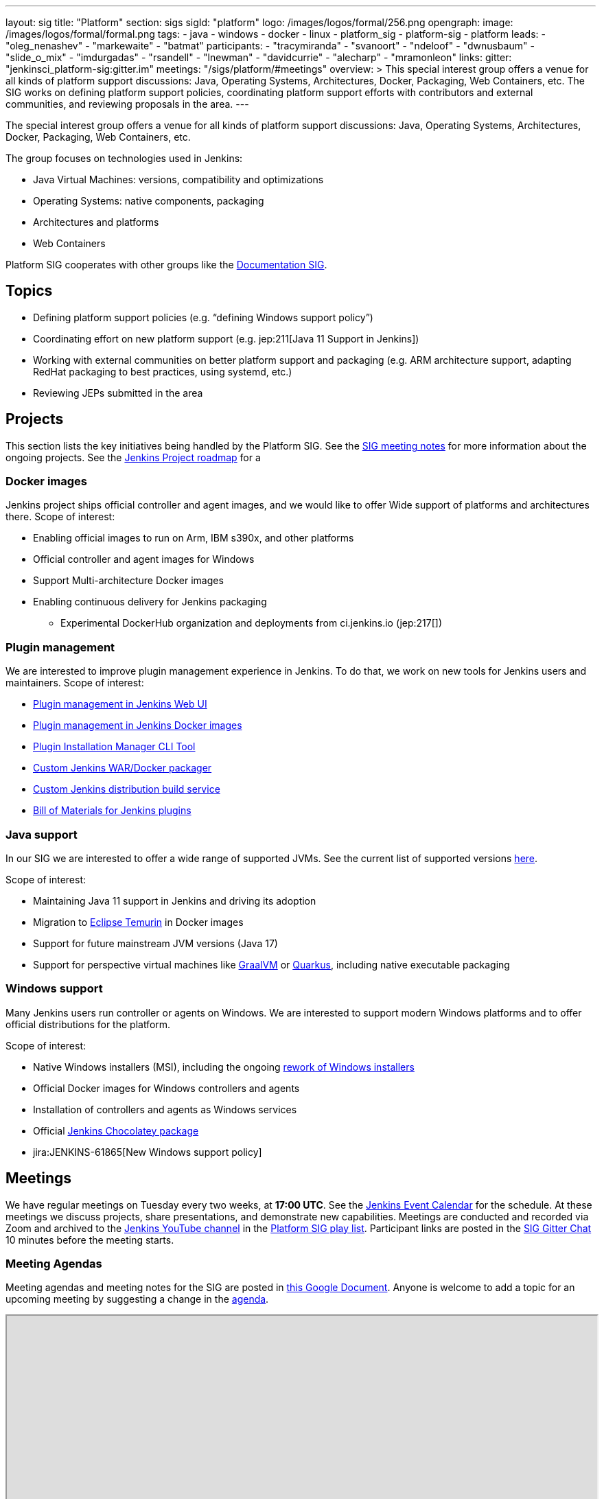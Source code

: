 ---
layout: sig
title: "Platform"
section: sigs
sigId: "platform"
logo: /images/logos/formal/256.png
opengraph:
  image: /images/logos/formal/formal.png
tags:
  - java
  - windows
  - docker
  - linux
  - platform_sig
  - platform-sig
  - platform
leads:
- "oleg_nenashev"
- "markewaite"
- "batmat"
participants:
- "tracymiranda"
- "svanoort"
- "ndeloof"
- "dwnusbaum"
- "slide_o_mix"
- "imdurgadas"
- "rsandell"
- "lnewman"
- "davidcurrie"
- "alecharp"
- "mramonleon"
links:
  gitter: "jenkinsci_platform-sig:gitter.im"
  meetings: "/sigs/platform/#meetings"
overview: >
  This special interest group offers a venue for all kinds of platform support discussions:
  Java, Operating Systems, Architectures, Docker, Packaging, Web Containers, etc.
  The SIG works on defining platform support policies,
  coordinating platform support efforts with contributors and external communities,
  and reviewing proposals in the area.
---

The special interest group offers a venue for all kinds of platform support discussions:
Java, Operating Systems, Architectures, Docker, Packaging, Web Containers, etc.

The group focuses on technologies used in Jenkins:

* Java Virtual Machines: versions, compatibility and optimizations
* Operating Systems: native components, packaging
* Architectures and platforms
* Web Containers

Platform SIG cooperates with other groups like the link:/sigs/docs/[Documentation SIG].

== Topics

* Defining platform support policies (e.g. “defining Windows support policy”)
* Coordinating effort on new platform support (e.g. jep:211[Java 11 Support in Jenkins])
* Working with external communities on better platform support and packaging
(e.g. ARM architecture support, adapting RedHat packaging to best practices, using systemd, etc.)
* Reviewing JEPs submitted in the area

== Projects

This section lists the key initiatives being handled by the Platform SIG.
See the link:https://docs.google.com/document/d/1bDfUdtjpwoX0HO2PRnfqns_TROBOK8tmP6SgVhubr2Y/edit?usp=sharing[SIG meeting notes] for more information about the ongoing projects.
See the link:/project/roadmap[Jenkins Project roadmap] for a 

=== Docker images

Jenkins project ships official controller and agent images,
and we would like to offer Wide support of platforms and architectures there.
Scope of interest:

* Enabling official images to run on Arm, IBM s390x, and other platforms
* Official controller and agent images for Windows
* Support Multi-architecture Docker images
* Enabling continuous delivery for Jenkins packaging
** Experimental DockerHub organization and deployments from ci.jenkins.io (jep:217[])

=== Plugin management

We are interested to improve plugin management experience in Jenkins.
To do that, we work on new tools for Jenkins users and maintainers.
Scope of interest:

* link:/doc/book/managing/plugins/[Plugin management in Jenkins Web UI]
* link:https://github.com/jenkinsci/docker#preinstalling-plugins[Plugin management in Jenkins Docker images]
* link:https://github.com/jenkinsci/plugin-installation-manager-tool[Plugin Installation Manager CLI Tool]
* link:https://github.com/jenkinsci/custom-war-packager[Custom Jenkins WAR/Docker packager]
* link:/projects/gsoc/2020/project-ideas/jenkins-distribution-customize-service/[Custom Jenkins distribution build service]
* link:https://github.com/jenkinsci/bom[Bill of Materials for Jenkins plugins]

=== Java support

In our SIG we are interested to offer a wide range of supported JVMs.
See the current list of supported versions link:/doc/administration/requirements/java/[here].

Scope of interest:

* Maintaining Java 11 support in Jenkins and driving its adoption
* Migration to link:https://adoptium.net/[Eclipse Temurin] in Docker images
* Support for future mainstream JVM versions (Java 17)
* Support for perspective virtual machines like link:https://www.graalvm.org/[GraalVM] or link:https://quarkus.io/[Quarkus], including native executable packaging

=== Windows support

Many Jenkins users run controller or agents on Windows.
We are interested to support modern Windows platforms and to offer official distributions for the platform.

Scope of interest:

* Native Windows installers (MSI), including the ongoing link:/blog/2019/02/01/windows-installers/[rework of Windows installers]
* Official Docker images for Windows controllers and agents
* Installation of controllers and agents as Windows services
* Official link:https://chocolatey.org/packages/jenkins[Jenkins Chocolatey package]
* jira:JENKINS-61865[New Windows support policy]

== Meetings

We have regular meetings on Tuesday every two weeks, at *17:00 UTC*.
See the link:/event-calendar/[Jenkins Event Calendar] for the schedule.
At these meetings we discuss projects, share presentations, and demonstrate new capabilities.
Meetings are conducted and recorded via Zoom and archived to the link:https://www.youtube.com/user/jenkinsci[Jenkins YouTube channel] in the link:https://www.youtube.com/playlist?list=PLN7ajX_VdyaO3VROIfVsobTciEkLnVtSM[Platform SIG play list].
Participant links are posted in the link:https://app.gitter.im/\#/room/#jenkinsci_platform-sig:gitter.im[SIG Gitter Chat] 10 minutes before the meeting starts.

=== Meeting Agendas

Meeting agendas and meeting notes for the SIG are posted in link:https://docs.google.com/document/d/1bDfUdtjpwoX0HO2PRnfqns_TROBOK8tmP6SgVhubr2Y[this Google Document].
Anyone is welcome to add a topic for an upcoming meeting by suggesting a change in the link:https://docs.google.com/document/d/1bDfUdtjpwoX0HO2PRnfqns_TROBOK8tmP6SgVhubr2Y[agenda].

++++
<iframe src="https://docs.google.com/document/d/1bDfUdtjpwoX0HO2PRnfqns_TROBOK8tmP6SgVhubr2Y?embedded=true" width="100%" height="600px"></iframe>
++++
